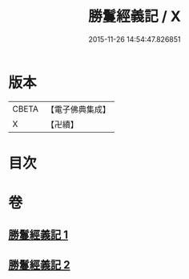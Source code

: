 #+TITLE: 勝鬘經義記 / X
#+DATE: 2015-11-26 14:54:47.826851
* 版本
 |     CBETA|【電子佛典集成】|
 |         X|【卍續】    |

* 目次
* 卷
** [[file:KR6f0057_001.txt][勝鬘經義記 1]]
** [[file:KR6f0057_002.txt][勝鬘經義記 2]]
